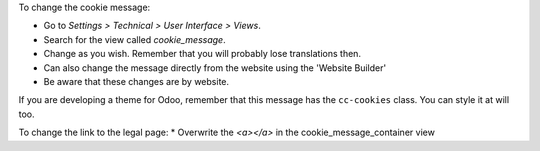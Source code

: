 To change the cookie message:

* Go to *Settings > Technical > User Interface > Views*.
* Search for the view called *cookie_message*.
* Change as you wish. Remember that you will probably lose translations then.

* Can also change the message directly from the website using the 'Website Builder'
* Be aware that these changes are by website.


If you are developing a theme for Odoo, remember that this message has the
``cc-cookies`` class. You can style it at will too.

To change the link to the legal page:
* Overwrite the *<a></a>* in the cookie_message_container view
